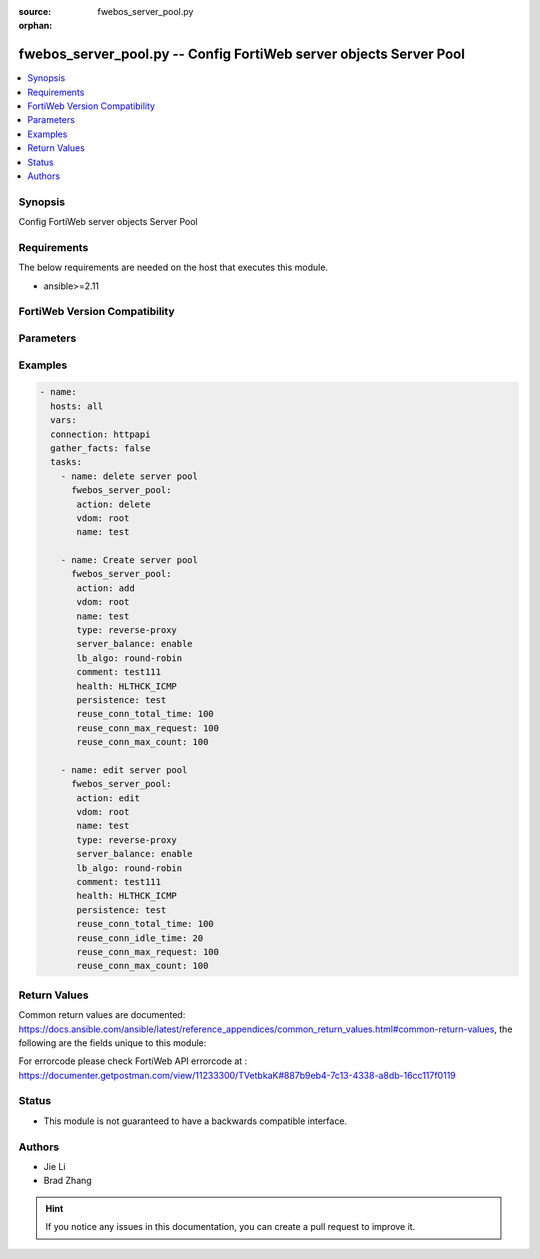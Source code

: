 :source: fwebos_server_pool.py

:orphan:

.. fwebos_server_pool.py:

fwebos_server_pool.py -- Config FortiWeb server objects Server Pool
++++++++++++++++++++++++++++++++++++++++++++++++++++++++++++++++++++++++++++++++++++++++++++++++++++++++++++++++++++++++++++++++++++++++++++++++

.. versionadded:: 1.0.1

.. contents::
   :local:
   :depth: 1


Synopsis
--------
Config FortiWeb server objects Server Pool


Requirements
------------
The below requirements are needed on the host that executes this module.

- ansible>=2.11


FortiWeb Version Compatibility
------------------------------


.. raw:: html

 <br>
 <table>
 <tr>
 <td></td>
 <td><code class="docutils literal notranslate">v7.0.x </code></td>
 <td><code class="docutils literal notranslate">v7.2.x </code></td>
 <td><code class="docutils literal notranslate">v7.4.x </code></td>
 <td><code class="docutils literal notranslate">v7.6.x </code></td>
 </tr>
 <tr>
 <td>fwebos_server_pool.py</td>
 <td>yes</td>
 <td>yes</td>
 <td>yes</td>
 <td>yes</td>
 </tr>
 </table>
 <p>



Parameters
----------


.. raw:: html


  <ul>
  <li><span class="li-head">body</span> Possible parameters to go in the body for the request <span class="li-required">required: True </li>
        <ul class="ul-self">
              <li><span class="li-head"> name </span> name <span class="li-normal"> type:string
                    maxLength:63</span></li>
              <li><span class="li-head"> type </span> server pool type <span class="li-normal"> type:string choice:
                      reverse-proxy,
                      offline-protection,
                      transparent-servers-for-tp,
                      transparent-servers-for-ti,
                      transparent-servers-for-wccp,</span></li>
              <li><span class="li-head"> protocol </span> protocol <span class="li-normal"> type:string choice:
                      HTTP,
                      FTP,
                      ADFSPIP,
                      TCPPROXY,</span></li>
              <li><span class="li-head"> server-balance </span> switch server balance <span class="li-normal"> type:string choice:
                      enable,
                      disable,</span></li>
              <li><span class="li-head"> health </span> health check <span class="li-normal"> type:string</span></li>
              <li><span class="li-head"> hlck-sip </span> Source IP address for TTP health check <span class="li-normal"> type:string</span></li>
              <li><span class="li-head"> hlck-sip6 </span> Source IPv6 address for TTP health check <span class="li-normal"> type:string</span></li>
              <li><span class="li-head"> lb-algo </span> load balance algo <span class="li-normal"> type:string choice:
                      round-robin,
                      weighted-round-robin,
                      least-connections,
                      uri-hash,
                      full-uri-hash,
                      host-hash,
                      host-domain-hash,
                      src-ip-hash,</span></li>
              <li><span class="li-head"> persistence </span> persistence policy <span class="li-normal"> type:string</span></li>
              <li><span class="li-head"> comment </span> comment <span class="li-normal"> type:string
                    maxLength:199</span></li>
              <li><span class="li-head"> server-pool-id </span> server pool id <span class="li-normal"> type:string</span></li>
              <li><span class="li-head"> http-reuse </span> reuse fd connect to server <span class="li-normal"> type:string choice:
                      never,
                      safe,
                      aggressive,
                      always,</span></li>
              <li><span class="li-head"> reuse-conn-total-time </span> max times value(unit: second) <span class="li-normal"> type:integer
                    maximum:1000
                    minimum:1</span></li>
              <li><span class="li-head"> reuse-conn-idle-time </span> max times value(unit: second) <span class="li-normal"> type:integer
                    maximum:1000
                    minimum:1</span></li>
              <li><span class="li-head"> reuse-conn-max-request </span> max requset/response times <span class="li-normal"> type:integer
                    maximum:1000
                    minimum:1</span></li>
              <li><span class="li-head"> reuse-conn-max-count </span> max connection number <span class="li-normal"> type:integer
                    maximum:1000
                    minimum:1</span></li>
              <li><span class="li-head"> adfs-server-name </span> adfs server name, only for ADFSPIP <span class="li-normal"> type:string
                    maxLength:255</span></li>
              <li><span class="li-head"> pserver-list </span> pserver list <span class="li-normal"> type:array
                    <ul class="ul-self">
                      <li> <span class="li-head"> id </span> name of pserver list </li>
                      <li> <span class="li-head"> server-type </span> server type </li>
                      <li> <span class="li-head"> ip </span> ip address </li>
                      <li> <span class="li-head"> domain </span> domain name </li>
                      <li> <span class="li-head"> adfs-username </span> adfs username for registry, only for ADFSPIP </li>
                      <li> <span class="li-head"> adfs-password </span> adfs password for registry, only for ADFSPIP </li>
                      <li> <span class="li-head"> sdn-addr-type </span> Type of addresses to collect. </li>
                      <li> <span class="li-head"> sdn </span> sdn connector </li>
                      <li> <span class="li-head"> filter </span> Match criteria filter. </li>
                      <li> <span class="li-head"> port </span> server port </li>
                      <li> <span class="li-head"> weight </span> weight </li>
                      <li> <span class="li-head"> status </span> status </li>
                      <li> <span class="li-head"> server-id </span> server id </li>
                      <li> <span class="li-head"> backup-server </span> backup-server </li>
                      <li> <span class="li-head"> proxy-protocol </span> pserver proxy protocol switch </li>
                      <li> <span class="li-head"> proxy-protocol-version </span> pserver proxy protocol version </li>
                      <li> <span class="li-head"> ssl </span> ssl </li>
                      <li> <span class="li-head"> implicit_ssl </span> implicit ssl switch, only use for ftp </li>
                      <li> <span class="li-head"> ssl-quiet-shutdown </span> enable/disable SSL quiet Shutdown </li>
                      <li> <span class="li-head"> ssl-session-timeout </span> ssl session timeout setting, default value 7200s, range (1, 14400) </li>
                      <li> <span class="li-head"> server-side-sni </span> enable/disable SNI transparent </li>
                      <li> <span class="li-head"> multi-certificate </span> enable multi certificate </li>
                      <li> <span class="li-head"> certificate </span> certificate </li>
                      <li> <span class="li-head"> certificate-group </span> multi certificate group </li>
                      <li> <span class="li-head"> certificate-type </span> enable letsencrypt certificate </li>
                      <li> <span class="li-head"> lets-certificate </span> letsencrypt certificate </li>
                      <li> <span class="li-head"> intermediate-certificate-group </span> intermediate-certificate-group </li>
                      <li> <span class="li-head"> certificate-verify </span> certificate-verify </li>
                      <li> <span class="li-head"> client-certificate-proxy </span> client certificate proxyd enable/disable, Must be set certificate-verify </li>
                      <li> <span class="li-head"> client-certificate-proxy-sign-ca </span> client certificate proxy sign ca, Must be set certificate-verify </li>
                      <li> <span class="li-head"> client-certificate </span> client-certificate </li>
                      <li> <span class="li-head"> server-certificate-verify </span> enable/disable server certificate verify </li>
                      <li> <span class="li-head"> server-certificate-verify-policy </span> server certificate verify </li>
                      <li> <span class="li-head"> server-certificate-verify-action </span> action for server certificate verify </li>
                      <li> <span class="li-head"> session-ticket-reuse </span> enable/disable session ticket reuse </li>
                      <li> <span class="li-head"> session-id-reuse </span> enable/disable session id reuse </li>
                      <li> <span class="li-head"> sni </span> SNI status </li>
                      <li> <span class="li-head"> sni-certificate </span> SNI certificate </li>
                      <li> <span class="li-head"> sni-strict </span> SNI strict mode </li>
                      <li> <span class="li-head"> urlcert </span> URL based client certificate </li>
                      <li> <span class="li-head"> urlcert-group </span> URL based client certificate group </li>
                      <li> <span class="li-head"> urlcert-hlen </span> URL based client certificate max http request length if matched(16-10240K) </li>
                      <li> <span class="li-head"> use-ciphers-group </span> use SSL ciphers group or not </li>
                      <li> <span class="li-head"> ssl-ciphers-group </span> SSL ciphers group </li>
                      <li> <span class="li-head"> tls-v10 </span> TLS 1.0 protocol status </li>
                      <li> <span class="li-head"> tls-v11 </span> TLS 1.1 protocol status </li>
                      <li> <span class="li-head"> tls-v12 </span> TLS 1.2 protocol status </li>
                      <li> <span class="li-head"> tls-v13 </span> TLS 1.3 protocol
                                    status </li>
                      <li> <span class="li-head"> ssl-noreg </span> SSL no renegotiate </li>
                      <li> <span class="li-head"> ssl-cipher </span> SSL cipher-suite </li>
                      <li> <span class="li-head"> ssl-custom-cipher </span> SSL custom cipher-suite </li>
                      <li> <span class="li-head"> tls13-custom-cipher </span> TLSv1.3 custom cipher-suite </li>
                      <li> <span class="li-head"> hsts-header </span> hsts header support </li>
                      <li> <span class="li-head"> hsts-max-age </span> hsts max age value </li>
                      <li> <span class="li-head"> hsts-include-subdomains </span> hsts include 
				subdomains support </li>
                      <li> <span class="li-head"> hsts-preload </span> hsts preload support </li>
                      <li> <span class="li-head"> hpkp-header </span> hpkp header support </li>
                      <li> <span class="li-head"> client-certificate-forwarding </span> client certificate forwarding </li>
                      <li> <span class="li-head"> client-certificate-forwarding-sub-header </span> custom header of client certificate forwarding subject </li>
                      <li> <span class="li-head"> client-certificate-forwarding-cert-header </span> custom header of client certificate forwarding certificate </li>
                      <li> <span class="li-head"> health-check-inherit </span> inherit serverpool's health check </li>
                      <li> <span class="li-head"> health </span> health check </li>
                      <li> <span class="li-head"> conn-limit </span> set connection limit </li>
                      <li> <span class="li-head"> recover </span> seconds to postpone forwarding traffic after downtime </li>
                      <li> <span class="li-head"> warm-up </span> how long to forward traffic at a lesser rate </li>
                      <li> <span class="li-head"> warm-rate </span> maximum connection rate while the server is starting up </li>
                      <li> <span class="li-head"> http2 </span> http2 enable/disable </li>
                      <li> <span class="li-head"> hlck-domain </span> health check domain name </li>
                    </ul></span></li>
        <li><span class="li-head">mkey</span> If present, objects will be filtered on property with this name  <span class="li-normal"> type:string </span></li><li><span class="li-head">vdom</span> Specify the Virtual Domain(s) from which results are returned or changes are applied to. If this parameter is not provided, the management VDOM will be used. If the admin does not have access to the VDOM, a permission error will be returned. The URL parameter is one of: vdom=root (Single VDOM) vdom=vdom1,vdom2 (Multiple VDOMs) vdom=* (All VDOMs)   <span class="li-normal"> type:array </span></li><li><span class="li-head">clone_mkey</span> Use *clone_mkey* to specify the ID for the new resource to be cloned.  If *clone_mkey* is set, *mkey* must be provided which is cloned from.   <span class="li-normal"> type:string </span></li>
  </ul>

Examples
--------
.. code-block:: yaml+jinja

 - name:
   hosts: all
   vars:
   connection: httpapi
   gather_facts: false
   tasks:
     - name: delete server pool 
       fwebos_server_pool:
        action: delete 
        vdom: root
        name: test 
           
     - name: Create server pool 
       fwebos_server_pool:
        action: add 
        vdom: root
        name: test
        type: reverse-proxy
        server_balance: enable
        lb_algo: round-robin
        comment: test111
        health: HLTHCK_ICMP
        persistence: test
        reuse_conn_total_time: 100
        reuse_conn_max_request: 100
        reuse_conn_max_count: 100
 
     - name: edit server pool
       fwebos_server_pool:
        action: edit 
        vdom: root
        name: test
        type: reverse-proxy
        server_balance: enable
        lb_algo: round-robin
        comment: test111
        health: HLTHCK_ICMP
        persistence: test
        reuse_conn_total_time: 100
        reuse_conn_idle_time: 20
        reuse_conn_max_request: 100
        reuse_conn_max_count: 100
 

Return Values
-------------
Common return values are documented: https://docs.ansible.com/ansible/latest/reference_appendices/common_return_values.html#common-return-values, the following are the fields unique to this module:

.. raw:: html

    <ul><li><span class="li-return"> 200 </span> : OK: Request returns successful</li>
      <li><span class="li-return"> 400 </span> : Bad Request: Request cannot be processed by the API</li>
      <li><span class="li-return"> 401 </span> : Not Authorized: Request without successful login session</li>
      <li><span class="li-return"> 403 </span> : Forbidden: Request is missing CSRF token or administrator is missing access profile permissions.</li>
      <li><span class="li-return"> 404 </span> : Resource Not Found: Unable to find the specified resource.</li>
      <li><span class="li-return"> 405 </span> : Method Not Allowed: Specified HTTP method is not allowed for this resource. </li>
      <li><span class="li-return"> 413 </span> : Request Entity Too Large: Request cannot be processed due to large entity </li>
      <li><span class="li-return"> 424 </span> : Failed Dependency: Fail dependency can be duplicate resource, missing required parameter, missing required attribute, invalid attribute value</li>
      <li><span class="li-return"> 429 </span> : Access temporarily blocked: Maximum failed authentications reached. The offended source is temporarily blocked for certain amount of time.</li>
      <li><span class="li-return"> 500 </span> : Internal Server Error: Internal error when processing the request </li>
      
    </ul>

For errorcode please check FortiWeb API errorcode at : https://documenter.getpostman.com/view/11233300/TVetbkaK#887b9eb4-7c13-4338-a8db-16cc117f0119

Status
------

- This module is not guaranteed to have a backwards compatible interface.


Authors
-------

- Jie Li
- Brad Zhang

.. hint::
	If you notice any issues in this documentation, you can create a pull request to improve it.